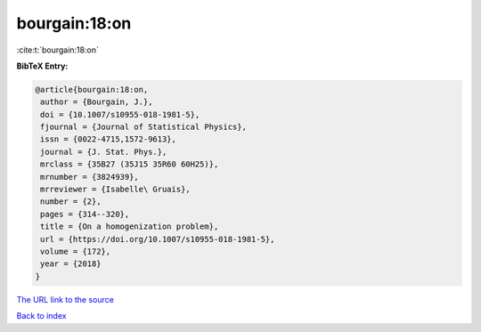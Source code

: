 bourgain:18:on
==============

:cite:t:`bourgain:18:on`

**BibTeX Entry:**

.. code-block:: bibtex

   @article{bourgain:18:on,
    author = {Bourgain, J.},
    doi = {10.1007/s10955-018-1981-5},
    fjournal = {Journal of Statistical Physics},
    issn = {0022-4715,1572-9613},
    journal = {J. Stat. Phys.},
    mrclass = {35B27 (35J15 35R60 60H25)},
    mrnumber = {3824939},
    mrreviewer = {Isabelle\ Gruais},
    number = {2},
    pages = {314--320},
    title = {On a homogenization problem},
    url = {https://doi.org/10.1007/s10955-018-1981-5},
    volume = {172},
    year = {2018}
   }

`The URL link to the source <ttps://doi.org/10.1007/s10955-018-1981-5}>`__


`Back to index <../By-Cite-Keys.html>`__
